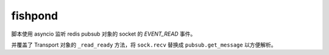fishpond
========
脚本使用 asyncio 监听 redis pubsub 对象的 socket 的 *EVENT_READ* 事件。

并覆盖了 Transport 对象的 ``_read_ready`` 方法，将 ``sock.recv`` 替换成 ``pubsub.get_message`` 以方便解析。
